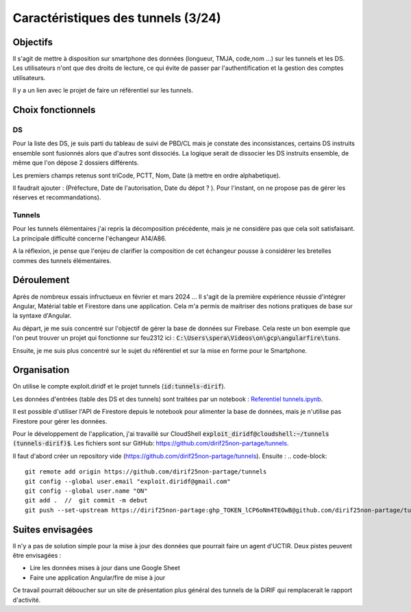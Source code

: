 Caractéristiques des tunnels (3/24)
*************************************
Objectifs
==========
Il s'agit de mettre à disposition sur smartphone des données (longueur, TMJA, code,nom ...) sur les tunnels et les DS.
Les utilisateurs n'ont que des droits de lecture, ce qui évite de passer par l'authentification
et la gestion des comptes utilisateurs.

Il y a un lien avec le projet de faire un référentiel sur les tunnels.

Choix fonctionnels
====================
DS
"""
Pour la liste des DS, je suis parti du tableau de suivi de PBD/CL mais je constate des inconsistances, certains DS instruits ensemble sont fusionnés alors que d'autres sont dissociés.
La logique serait de dissocier les DS instruits ensemble, de même que l'on dépose 2 dossiers différents.

Les premiers champs retenus sont triCode, PCTT, Nom, Date (à mettre en ordre alphabetique).

Il faudrait ajouter : (Préfecture, Date de l'autorisation, Date du dépot ? ). Pour l'instant, on ne propose pas de gérer les réserves et recommandations).

Tunnels
""""""""""
Pour les tunnels élémentaires j'ai repris la décomposition précédente, mais je ne considère pas que cela soit satisfaisant. La principale difficulté concerne l'échangeur A14/A86. 

A la réflexion, je pense que l'enjeu de clarifier la composition de cet échangeur pousse à considérer les bretelles commes des tunnels élémentaires.



Déroulement
=============
Après de nombreux essais infructueux en février et mars 2024 ...
Il s'agit de la première expérience réussie d'intégrer Angular, Matérial table et Firestore dans une application.
Cela m'a permis de maitriser des notions pratiques de base sur la syntaxe d'Angular.

Au départ, je me suis concentré sur l'objectif de gérer la base de données sur Firebase. Cela reste un bon exemple que l'on peut trouver un projet qui fonctionne sur feu2312 ici : :code:`C:\Users\spera\Videos\on\gcp\angularfire\tuns`.

Ensuite, je me suis plus concentré sur le sujet du référentiel et sur la mise en forme pour le Smartphone.


Organisation
==============
On utilise le compte exploit.diridf et le projet tunnels (:code:`id:tunnels-dirif`).

Les données d'entrées (table des DS et des tunnels) sont traitées par un notebook : `Referentiel tunnels.ipynb <https://colab.research.google.com/drive/1FDtybG180Ik4Y09r8htxegNa_KVWhzmG?authuser=4#scrollTo=t3g3QZrEk0Wd>`_. 

Il est possible d'utiliser l'API de Firestore depuis le notebook pour alimenter la base de données, mais je n'utilise pas Firestore pour gérer les données.

Pour le développement de l'application, j'ai travaillé sur CloudShell :code:`exploit_diridf@cloudshell:~/tunnels (tunnels-dirif)$`.
Les fichiers sont sur GitHub: `<https://github.com/dirif25non-partage/tunnels>`_.

Il faut d'abord créer un repository vide (https://github.com/dirif25non-partage/tunnels). Ensuite :
.. code-block:: 

    git remote add origin https://github.com/dirif25non-partage/tunnels 
    git config --global user.email "exploit.diridf@gmail.com"
    git config --global user.name "ON"  
    git add .  //  git commit -m debut
    git push --set-upstream https://dirif25non-partage:ghp_TOKEN_lCP6oNm4TEOwB@github.com/dirif25non-partage/tunnels.git master


Suites envisagées
=================
Il n'y a pas de solution simple pour la mise à jour des données que pourrait faire un agent d'UCTIR.
Deux pistes peuvent être envisagées :

* Lire les données mises à jour dans une Google Sheet
* Faire une application Angular/fire de mise à jour

Ce travail pourrait déboucher sur un site de présentation plus général des tunnels de la DiRIF qui remplacerait le rapport d'activité.




